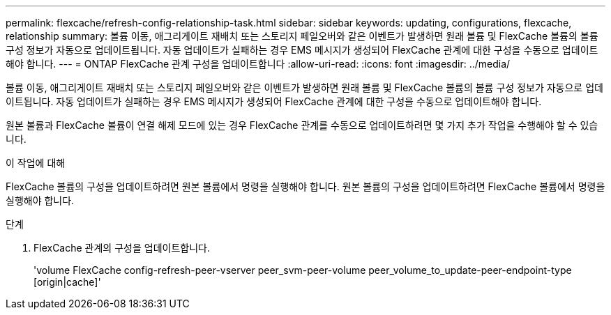 ---
permalink: flexcache/refresh-config-relationship-task.html 
sidebar: sidebar 
keywords: updating, configurations, flexcache, relationship 
summary: 볼륨 이동, 애그리게이트 재배치 또는 스토리지 페일오버와 같은 이벤트가 발생하면 원래 볼륨 및 FlexCache 볼륨의 볼륨 구성 정보가 자동으로 업데이트됩니다. 자동 업데이트가 실패하는 경우 EMS 메시지가 생성되어 FlexCache 관계에 대한 구성을 수동으로 업데이트해야 합니다. 
---
= ONTAP FlexCache 관계 구성을 업데이트합니다
:allow-uri-read: 
:icons: font
:imagesdir: ../media/


[role="lead"]
볼륨 이동, 애그리게이트 재배치 또는 스토리지 페일오버와 같은 이벤트가 발생하면 원래 볼륨 및 FlexCache 볼륨의 볼륨 구성 정보가 자동으로 업데이트됩니다. 자동 업데이트가 실패하는 경우 EMS 메시지가 생성되어 FlexCache 관계에 대한 구성을 수동으로 업데이트해야 합니다.

원본 볼륨과 FlexCache 볼륨이 연결 해제 모드에 있는 경우 FlexCache 관계를 수동으로 업데이트하려면 몇 가지 추가 작업을 수행해야 할 수 있습니다.

.이 작업에 대해
FlexCache 볼륨의 구성을 업데이트하려면 원본 볼륨에서 명령을 실행해야 합니다. 원본 볼륨의 구성을 업데이트하려면 FlexCache 볼륨에서 명령을 실행해야 합니다.

.단계
. FlexCache 관계의 구성을 업데이트합니다.
+
'volume FlexCache config-refresh-peer-vserver peer_svm-peer-volume peer_volume_to_update-peer-endpoint-type [origin|cache]'



